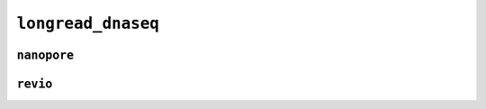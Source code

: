 .. _docs_schema_longread_dnaseq:

``longread_dnaseq``
---------------------

``nanopore``
=============

.. mermaid:: ./longread_dnaseq.nanopore.mmd
    :caption: Long Read DNA Sequencing Nanopore Schema
    :align: center

``revio``
=========

.. mermaid:: ./longread_dnaseq.revio.mmd
    :caption: Long Read DNA Sequencing Revio Schema
    :align: center
